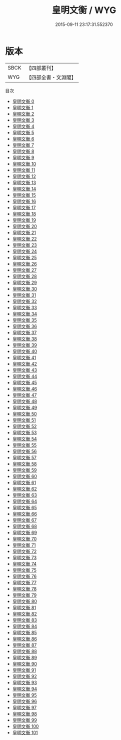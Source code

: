 #+TITLE: 皇明文衡 / WYG

#+DATE: 2015-09-11 23:17:31.552370
* 版本
 |      SBCK|【四部叢刊】  |
 |       WYG|【四部全書・文淵閣】|
目次
 - [[file:KR4h0102_000.txt][皇明文衡 0]]
 - [[file:KR4h0102_001.txt][皇明文衡 1]]
 - [[file:KR4h0102_002.txt][皇明文衡 2]]
 - [[file:KR4h0102_003.txt][皇明文衡 3]]
 - [[file:KR4h0102_004.txt][皇明文衡 4]]
 - [[file:KR4h0102_005.txt][皇明文衡 5]]
 - [[file:KR4h0102_006.txt][皇明文衡 6]]
 - [[file:KR4h0102_007.txt][皇明文衡 7]]
 - [[file:KR4h0102_008.txt][皇明文衡 8]]
 - [[file:KR4h0102_009.txt][皇明文衡 9]]
 - [[file:KR4h0102_010.txt][皇明文衡 10]]
 - [[file:KR4h0102_011.txt][皇明文衡 11]]
 - [[file:KR4h0102_012.txt][皇明文衡 12]]
 - [[file:KR4h0102_013.txt][皇明文衡 13]]
 - [[file:KR4h0102_014.txt][皇明文衡 14]]
 - [[file:KR4h0102_015.txt][皇明文衡 15]]
 - [[file:KR4h0102_016.txt][皇明文衡 16]]
 - [[file:KR4h0102_017.txt][皇明文衡 17]]
 - [[file:KR4h0102_018.txt][皇明文衡 18]]
 - [[file:KR4h0102_019.txt][皇明文衡 19]]
 - [[file:KR4h0102_020.txt][皇明文衡 20]]
 - [[file:KR4h0102_021.txt][皇明文衡 21]]
 - [[file:KR4h0102_022.txt][皇明文衡 22]]
 - [[file:KR4h0102_023.txt][皇明文衡 23]]
 - [[file:KR4h0102_024.txt][皇明文衡 24]]
 - [[file:KR4h0102_025.txt][皇明文衡 25]]
 - [[file:KR4h0102_026.txt][皇明文衡 26]]
 - [[file:KR4h0102_027.txt][皇明文衡 27]]
 - [[file:KR4h0102_028.txt][皇明文衡 28]]
 - [[file:KR4h0102_029.txt][皇明文衡 29]]
 - [[file:KR4h0102_030.txt][皇明文衡 30]]
 - [[file:KR4h0102_031.txt][皇明文衡 31]]
 - [[file:KR4h0102_032.txt][皇明文衡 32]]
 - [[file:KR4h0102_033.txt][皇明文衡 33]]
 - [[file:KR4h0102_034.txt][皇明文衡 34]]
 - [[file:KR4h0102_035.txt][皇明文衡 35]]
 - [[file:KR4h0102_036.txt][皇明文衡 36]]
 - [[file:KR4h0102_037.txt][皇明文衡 37]]
 - [[file:KR4h0102_038.txt][皇明文衡 38]]
 - [[file:KR4h0102_039.txt][皇明文衡 39]]
 - [[file:KR4h0102_040.txt][皇明文衡 40]]
 - [[file:KR4h0102_041.txt][皇明文衡 41]]
 - [[file:KR4h0102_042.txt][皇明文衡 42]]
 - [[file:KR4h0102_043.txt][皇明文衡 43]]
 - [[file:KR4h0102_044.txt][皇明文衡 44]]
 - [[file:KR4h0102_045.txt][皇明文衡 45]]
 - [[file:KR4h0102_046.txt][皇明文衡 46]]
 - [[file:KR4h0102_047.txt][皇明文衡 47]]
 - [[file:KR4h0102_048.txt][皇明文衡 48]]
 - [[file:KR4h0102_049.txt][皇明文衡 49]]
 - [[file:KR4h0102_050.txt][皇明文衡 50]]
 - [[file:KR4h0102_051.txt][皇明文衡 51]]
 - [[file:KR4h0102_052.txt][皇明文衡 52]]
 - [[file:KR4h0102_053.txt][皇明文衡 53]]
 - [[file:KR4h0102_054.txt][皇明文衡 54]]
 - [[file:KR4h0102_055.txt][皇明文衡 55]]
 - [[file:KR4h0102_056.txt][皇明文衡 56]]
 - [[file:KR4h0102_057.txt][皇明文衡 57]]
 - [[file:KR4h0102_058.txt][皇明文衡 58]]
 - [[file:KR4h0102_059.txt][皇明文衡 59]]
 - [[file:KR4h0102_060.txt][皇明文衡 60]]
 - [[file:KR4h0102_061.txt][皇明文衡 61]]
 - [[file:KR4h0102_062.txt][皇明文衡 62]]
 - [[file:KR4h0102_063.txt][皇明文衡 63]]
 - [[file:KR4h0102_064.txt][皇明文衡 64]]
 - [[file:KR4h0102_065.txt][皇明文衡 65]]
 - [[file:KR4h0102_066.txt][皇明文衡 66]]
 - [[file:KR4h0102_067.txt][皇明文衡 67]]
 - [[file:KR4h0102_068.txt][皇明文衡 68]]
 - [[file:KR4h0102_069.txt][皇明文衡 69]]
 - [[file:KR4h0102_070.txt][皇明文衡 70]]
 - [[file:KR4h0102_071.txt][皇明文衡 71]]
 - [[file:KR4h0102_072.txt][皇明文衡 72]]
 - [[file:KR4h0102_073.txt][皇明文衡 73]]
 - [[file:KR4h0102_074.txt][皇明文衡 74]]
 - [[file:KR4h0102_075.txt][皇明文衡 75]]
 - [[file:KR4h0102_076.txt][皇明文衡 76]]
 - [[file:KR4h0102_077.txt][皇明文衡 77]]
 - [[file:KR4h0102_078.txt][皇明文衡 78]]
 - [[file:KR4h0102_079.txt][皇明文衡 79]]
 - [[file:KR4h0102_080.txt][皇明文衡 80]]
 - [[file:KR4h0102_081.txt][皇明文衡 81]]
 - [[file:KR4h0102_082.txt][皇明文衡 82]]
 - [[file:KR4h0102_083.txt][皇明文衡 83]]
 - [[file:KR4h0102_084.txt][皇明文衡 84]]
 - [[file:KR4h0102_085.txt][皇明文衡 85]]
 - [[file:KR4h0102_086.txt][皇明文衡 86]]
 - [[file:KR4h0102_087.txt][皇明文衡 87]]
 - [[file:KR4h0102_088.txt][皇明文衡 88]]
 - [[file:KR4h0102_089.txt][皇明文衡 89]]
 - [[file:KR4h0102_090.txt][皇明文衡 90]]
 - [[file:KR4h0102_091.txt][皇明文衡 91]]
 - [[file:KR4h0102_092.txt][皇明文衡 92]]
 - [[file:KR4h0102_093.txt][皇明文衡 93]]
 - [[file:KR4h0102_094.txt][皇明文衡 94]]
 - [[file:KR4h0102_095.txt][皇明文衡 95]]
 - [[file:KR4h0102_096.txt][皇明文衡 96]]
 - [[file:KR4h0102_097.txt][皇明文衡 97]]
 - [[file:KR4h0102_098.txt][皇明文衡 98]]
 - [[file:KR4h0102_099.txt][皇明文衡 99]]
 - [[file:KR4h0102_100.txt][皇明文衡 100]]
 - [[file:KR4h0102_101.txt][皇明文衡 101]]
